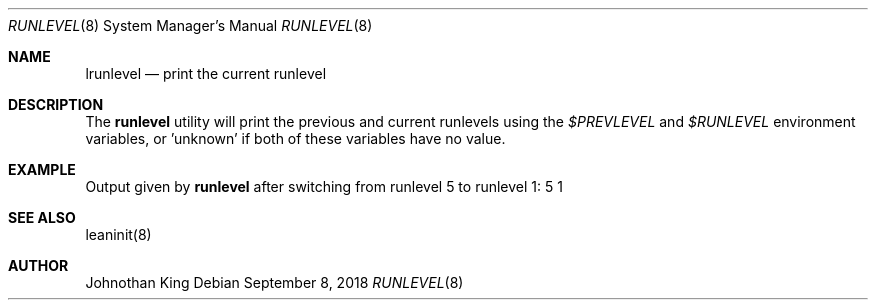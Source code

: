 .\" Copyright (c) 2018 Johnothan King. All rights reserved.
.\"
.\" Permission is hereby granted, free of charge, to any person obtaining a copy
.\" of this software and associated documentation files (the "Software"), to deal
.\" in the Software without restriction, including without limitation the rights
.\" to use, copy, modify, merge, publish, distribute, sublicense, and/or sell
.\" copies of the Software, and to permit persons to whom the Software is
.\" furnished to do so, subject to the following conditions:
.\"
.\" The above copyright notice and this permission notice shall be included in all
.\" copies or substantial portions of the Software.
.\"
.\" THE SOFTWARE IS PROVIDED "AS IS", WITHOUT WARRANTY OF ANY KIND, EXPRESS OR
.\" IMPLIED, INCLUDING BUT NOT LIMITED TO THE WARRANTIES OF MERCHANTABILITY,
.\" FITNESS FOR A PARTICULAR PURPOSE AND NONINFRINGEMENT. IN NO EVENT SHALL THE
.\" AUTHORS OR COPYRIGHT HOLDERS BE LIABLE FOR ANY CLAIM, DAMAGES OR OTHER
.\" LIABILITY, WHETHER IN AN ACTION OF CONTRACT, TORT OR OTHERWISE, ARISING FROM,
.\" OUT OF OR IN CONNECTION WITH THE SOFTWARE OR THE USE OR OTHER DEALINGS IN THE
.\" SOFTWARE.
.\"
.Dd September 8, 2018
.Dt RUNLEVEL 8
.Os
.Sh NAME
.Nm lrunlevel
.Nd print the current runlevel
.Sh DESCRIPTION
The
.Nm runlevel
utility will print the previous and current runlevels using the
.Em $PREVLEVEL
and
.Em $RUNLEVEL
environment variables, or 'unknown' if both of these variables have no value.

.Sh EXAMPLE
Output given by
.Nm runlevel
after switching from runlevel 5 to runlevel 1:
5 1
.Sh SEE ALSO
leaninit(8)
.Sh AUTHOR
Johnothan King
